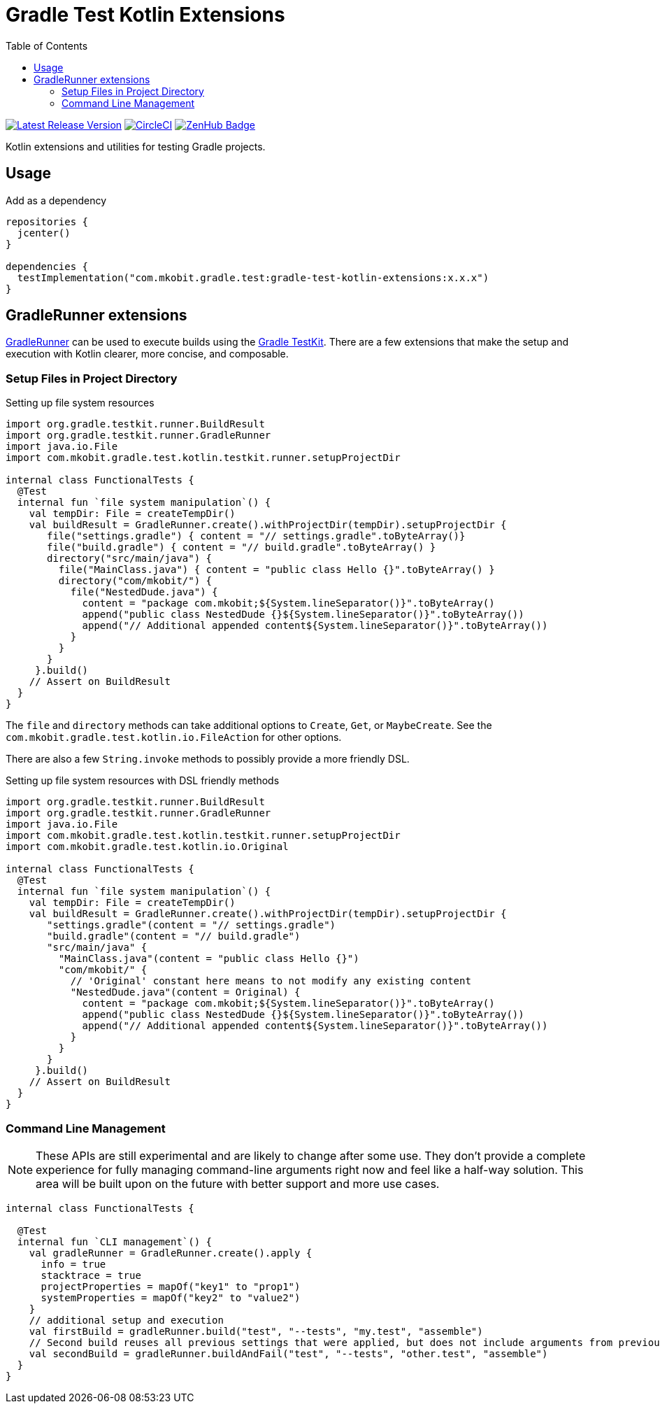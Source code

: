 = Gradle Test Kotlin Extensions
:toc:
:github-repo-id: gradle-test-kotlin-extensions
:uri-java-ServiceLoader: https://docs.oracle.com/javase/8/docs/api/java/util/ServiceLoader.html
:uri-GradleRunner: https://docs.gradle.org/current/javadoc/org/gradle/testkit/runner/GradleRunner.html
:uri-gradle-userguide: https://docs.gradle.org/current/userguide
:uri-testkit: {uri-gradle-userguide}/test_kit.html
:uri-build-status-image: https://circleci.com/gh/mkobit/{github-repo-id}/tree/master.svg?style=svg
:circle-ci-status-badge: image:{uri-build-status-image}["CircleCI", link="https://circleci.com/gh/mkobit/{github-repo-id}/tree/master"]
:uri-version-badge-image: https://api.bintray.com/packages/mkobit/gradle/{github-repo-id}/images/download.svg
:uri-bintray-package: https://bintray.com/mkobit/gradle/{github-repo-id}/_latestVersion
:uri-zenhub-badge: https://raw.githubusercontent.com/ZenHubIO/support/master/zenhub-badge.png
:version-badge: image:{uri-version-badge-image}["Latest Release Version", link="{uri-bintray-package}"]
:zenhub-badge: image:{uri-zenhub-badge}["ZenHub Badge", link="https://www.zenhub.com/"]

{version-badge}
{circle-ci-status-badge}
{zenhub-badge}

Kotlin extensions and utilities for testing Gradle projects.

== Usage

.Add as a dependency
[source, kotlin]
----
repositories {
  jcenter()
}

dependencies {
  testImplementation("com.mkobit.gradle.test:gradle-test-kotlin-extensions:x.x.x")
}
----

[[gradleRunner-extensions]]
== GradleRunner extensions

link:{uri-GradleRunner}[GradleRunner] can be used to execute builds using the link:{uri-testkit}[Gradle TestKit].
There are a few extensions that make the setup and execution with Kotlin clearer, more concise, and composable.

=== Setup Files in Project Directory

.Setting up file system resources
[source, kotlin]
----
import org.gradle.testkit.runner.BuildResult
import org.gradle.testkit.runner.GradleRunner
import java.io.File
import com.mkobit.gradle.test.kotlin.testkit.runner.setupProjectDir

internal class FunctionalTests {
  @Test
  internal fun `file system manipulation`() {
    val tempDir: File = createTempDir()
    val buildResult = GradleRunner.create().withProjectDir(tempDir).setupProjectDir {
       file("settings.gradle") { content = "// settings.gradle".toByteArray()}
       file("build.gradle") { content = "// build.gradle".toByteArray() }
       directory("src/main/java") {
         file("MainClass.java") { content = "public class Hello {}".toByteArray() }
         directory("com/mkobit/") {
           file("NestedDude.java") {
             content = "package com.mkobit;${System.lineSeparator()}".toByteArray()
             append("public class NestedDude {}${System.lineSeparator()}".toByteArray())
             append("// Additional appended content${System.lineSeparator()}".toByteArray())
           }
         }
       }
     }.build()
    // Assert on BuildResult
  }
}
----

The `file` and `directory` methods can take additional options to `Create`, `Get`, or `MaybeCreate`.
See the `com.mkobit.gradle.test.kotlin.io.FileAction` for other options.

There are also a few `String.invoke` methods to possibly provide a more friendly DSL.

.Setting up file system resources with DSL friendly methods
[source, kotlin]
----
import org.gradle.testkit.runner.BuildResult
import org.gradle.testkit.runner.GradleRunner
import java.io.File
import com.mkobit.gradle.test.kotlin.testkit.runner.setupProjectDir
import com.mkobit.gradle.test.kotlin.io.Original

internal class FunctionalTests {
  @Test
  internal fun `file system manipulation`() {
    val tempDir: File = createTempDir()
    val buildResult = GradleRunner.create().withProjectDir(tempDir).setupProjectDir {
       "settings.gradle"(content = "// settings.gradle")
       "build.gradle"(content = "// build.gradle")
       "src/main/java" {
         "MainClass.java"(content = "public class Hello {}")
         "com/mkobit/" {
           // 'Original' constant here means to not modify any existing content
           "NestedDude.java"(content = Original) {
             content = "package com.mkobit;${System.lineSeparator()}".toByteArray()
             append("public class NestedDude {}${System.lineSeparator()}".toByteArray())
             append("// Additional appended content${System.lineSeparator()}".toByteArray())
           }
         }
       }
     }.build()
    // Assert on BuildResult
  }
}
----

=== Command Line Management

NOTE: These APIs are still experimental and are likely to change after some use.
      They don't provide a complete experience for fully managing command-line arguments right now and feel like a half-way solution.
      This area will be built upon on the future with better support and more use cases.

[source, kotlin]
----
internal class FunctionalTests {

  @Test
  internal fun `CLI management`() {
    val gradleRunner = GradleRunner.create().apply {
      info = true
      stacktrace = true
      projectProperties = mapOf("key1" to "prop1")
      systemProperties = mapOf("key2" to "value2")
    }
    // additional setup and execution
    val firstBuild = gradleRunner.build("test", "--tests", "my.test", "assemble")
    // Second build reuses all previous settings that were applied, but does not include arguments from previous `build(...)` invocation
    val secondBuild = gradleRunner.buildAndFail("test", "--tests", "other.test", "assemble")
  }
}
----
